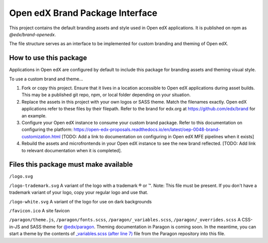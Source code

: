 Open edX Brand Package Interface
================================

This project contains the default branding assets and style used in Open edX applications. It is published on npm as `@edx/brand-openedx`.

The file structure serves as an interface to be implemented for custom branding and theming of Open edX.

-----------------------
How to use this package
-----------------------

Applications in Open edX are configured by default to include this package for branding assets and theming visual style.

To use a custom brand and theme...

1. Fork or copy this project. Ensure that it lives in a location accessible to Open edX applications during asset builds. This may be a published git repo, npm, or local folder depending on your situation.

2. Replace the assets in this project with your own logos or SASS theme. Match the filenames exactly. Open edX applications refer to these files by their filepath. Refer to the brand for edx.org at https://github.com/edx/brand for an example.

3. Configure your Open edX instance to consume your custom brand package. Refer to this documentation on configuring the platform: https://open-edx-proposals.readthedocs.io/en/latest/oep-0048-brand-customization.html [TODO: Add a link to documentation on configuring in Open edX MFE pipelines when it exists]

4. Rebuild the assets and microfrontends in your Open edX instance to see the new brand reflected. [TODO: Add link to relevant documentation when it is completed].

--------------------------------------
Files this package must make available
--------------------------------------

``/logo.svg``

.. image:: /logo.svg
    :alt: logo
    :width: 128px

``/logo-trademark.svg`` A variant of the logo with a trademark ® or ™. Note: This file must be present. If you don't have a trademark variant of your logo, copy your regular logo and use that.

.. image:: /logo-trademark.svg
    :alt: logo
    :width: 128px

``/logo-white.svg`` A variant of the logo for use on dark backgrounds

.. image:: /logo-white.svg
    :alt: logo
    :width: 128px

``/favicon.ico`` A site favicon

.. image:: /favicon.ico
    :alt: favicon
    :width: 32px

``/paragon/theme.js``, ``/paragon/fonts.scss``, ``/paragon/_variables.scss``, ``/paragon/_overrides.scss``  A CSS-in-JS and SASS theme for `@edx/paragon <https://github.com/edx/paragon>`_. Theming documentation in Paragon is coming soon. In the meantime, you can start a theme by the contents of `_variables.scss (after line 7) <https://github.com/edx/paragon/blob/master/scss/core/_variables.scss#L7-L1046>`_ file from the Paragon repository into this file.
